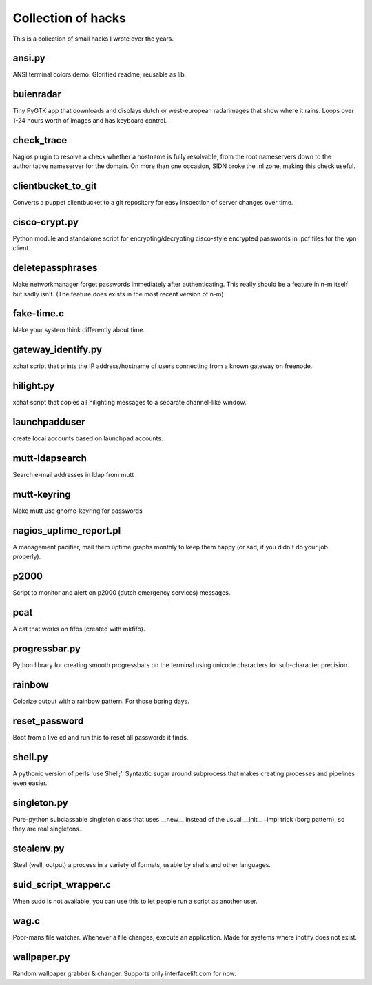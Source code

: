 Collection of hacks
===================

This is a collection of small hacks I wrote over the years.

ansi.py
-------
ANSI terminal colors demo. Glorified readme, reusable as lib.

buienradar
----------
Tiny PyGTK app that downloads and displays dutch or west-european radarimages
that show where it rains. Loops over 1-24 hours worth of images and has
keyboard control.

check_trace
-----------
Nagios plugin to resolve a check whether a hostname is fully resolvable, from
the root nameservers down to the authoritative nameserver for the domain. On
more than one occasion, SIDN broke the .nl zone, making this check useful.

clientbucket_to_git
--------------------
Converts a puppet clientbucket to a git repository for easy inspection of
server changes over time.

cisco-crypt.py
--------------
Python module and standalone script for encrypting/decrypting cisco-style
encrypted passwords in .pcf files for the vpn client.

deletepassphrases
-----------------
Make networkmanager forget passwords immediately after authenticating. This
really should be a feature in n-m itself but sadly isn't. (The feature does
exists in the most recent version of n-m)

fake-time.c
-----------
Make your system think differently about time.

gateway_identify.py
-------------------
xchat script that prints the IP address/hostname of users connecting from a
known gateway on freenode.

hilight.py
----------
xchat script that copies all hilighting messages to a separate channel-like
window.

launchpadduser
--------------
create local accounts based on launchpad accounts.

mutt-ldapsearch
---------------
Search e-mail addresses in ldap from mutt

mutt-keyring
------------
Make mutt use gnome-keyring for passwords

nagios_uptime_report.pl 
-----------------------
A management pacifier, mail them uptime graphs monthly to keep them happy (or
sad, if you didn't do your job properly).

p2000
-----
Script to monitor and alert on p2000 (dutch emergency services) messages.

pcat
----
A cat that works on fifos (created with mkfifo).

progressbar.py
--------------
Python library for creating smooth progressbars on the terminal using unicode
characters for sub-character precision.

rainbow
-------
Colorize output with a rainbow pattern. For those boring days.

reset_password
--------------
Boot from a live cd and run this to reset all passwords it finds.

shell.py
--------
A pythonic version of perls 'use Shell;'. Syntaxtic sugar around subprocess
that makes creating processes and pipelines even easier.

singleton.py
------------
Pure-python subclassable singleton class that uses __new__ instead of the
usual __init__+impl trick (borg pattern), so they are real singletons.

stealenv.py
-----------
Steal (well, output) a process in a variety of formats, usable by shells and
other languages.

suid_script_wrapper.c
---------------------
When sudo is not available, you can use this to let people run a script as
another user.

wag.c
-----
Poor-mans file watcher. Whenever a file changes, execute an application. Made
for systems where inotify does not exist.

wallpaper.py
------------
Random wallpaper grabber & changer. Supports only interfacelift.com for now.

